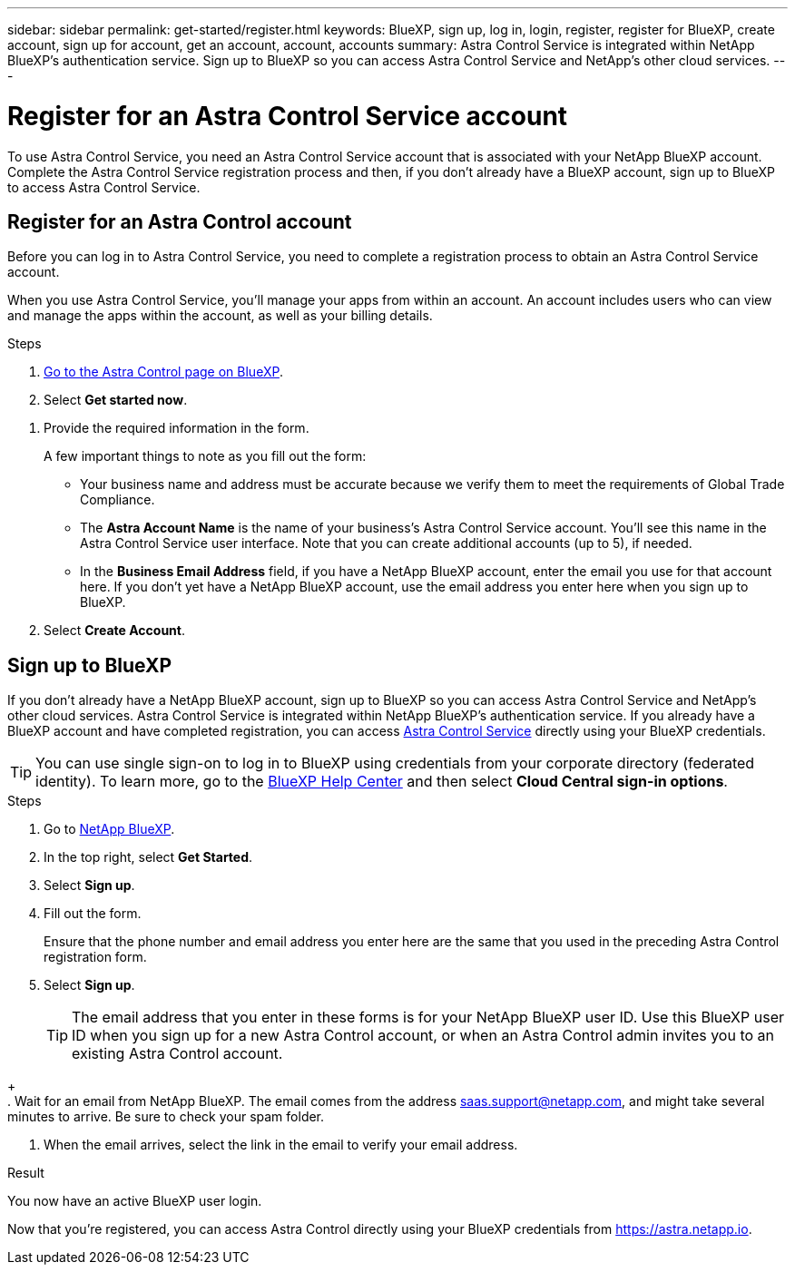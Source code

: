 ---
sidebar: sidebar
permalink: get-started/register.html
keywords: BlueXP, sign up, log in, login, register, register for BlueXP, create account, sign up for account, get an account, account, accounts
summary: Astra Control Service is integrated within NetApp BlueXP's authentication service. Sign up to BlueXP so you can access Astra Control Service and NetApp's other cloud services.
---

= Register for an Astra Control Service account
:hardbreaks:
:icons: font
:imagesdir: ../media/get-started/

[.lead]
To use Astra Control Service, you need an Astra Control Service account that is associated with your NetApp BlueXP account. Complete the Astra Control Service registration process and then, if you don't already have a BlueXP account, sign up to BlueXP to access Astra Control Service.
//If you already have a BlueXP account, you need to complete the Astra Control registration form before you can access https://astra.netapp.io[Astra Control^].

== Register for an Astra Control account

Before you can log in to Astra Control Service, you need to complete a registration process to obtain an Astra Control Service account.

When you use Astra Control Service, you'll manage your apps from within an account. An account includes users who can view and manage the apps within the account, as well as your billing details.

.Steps

. https://cloud.netapp.com/astra[Go to the Astra Control page on BlueXP^].

. Select *Get started now*.

//. Select the *FREE PLAN* tab.
//+
//image:acs-registration-free-plan.png["A screenshot of the registration form plan selection tab where you need to select the FREE PLAN option."]

. Provide the required information in the form.
+
A few important things to note as you fill out the form:
+
* Your business name and address must be accurate because we verify them to meet the requirements of Global Trade Compliance.
* The *Astra Account Name* is the name of your business's Astra Control Service account. You'll see this name in the Astra Control Service user interface. Note that you can create additional accounts (up to 5), if needed.
* In the *Business Email Address* field, if you have a NetApp BlueXP account, enter the email you use for that account here. If you don't yet have a NetApp BlueXP account, use the email address you enter here when you sign up to BlueXP.

. Select *Create Account*.
//+
//If you're logged in to BlueXP already, you'll see a registration status and then you'll be redirected to the Astra Control Dashboard. Otherwise, you'll be prompted to log in first.

== Sign up to BlueXP

If you don't already have a NetApp BlueXP account, sign up to BlueXP so you can access Astra Control Service and NetApp's other cloud services. Astra Control Service is integrated within NetApp BlueXP's authentication service. If you already have a BlueXP account and have completed registration, you can access https://astra.netapp.io[Astra Control Service^] directly using your BlueXP credentials.

TIP: You can use single sign-on to log in to BlueXP using credentials from your corporate directory (federated identity). To learn more, go to the https://cloud.netapp.com/help-center[BlueXP Help Center^] and then select *Cloud Central sign-in options*.

.Steps

. Go to https://cloud.netapp.com[NetApp BlueXP^].

. In the top right, select *Get Started*.

. Select *Sign up*.

. Fill out the form.
+
Ensure that the phone number and email address you enter here are the same that you used in the preceding Astra Control registration form.

. Select *Sign up*.
+
TIP: The email address that you enter in these forms is for your NetApp BlueXP user ID. Use this BlueXP user ID when you sign up for a new Astra Control account, or when an Astra Control admin invites you to an existing Astra Control account.

//+
//image:screenshot-cloud-central-signup.gif["A screenshot of the BlueXP sign up page where you need to enter your email address, password, name, company, and your phone number, which is optional."]
+
. Wait for an email from NetApp BlueXP. The email comes from the address saas.support@netapp.com, and might take several minutes to arrive. Be sure to check your spam folder.

. When the email arrives, select the link in the email to verify your email address.

.Result

You now have an active BlueXP user login.

Now that you're registered, you can access Astra Control directly using your BlueXP credentials from https://astra.netapp.io.
